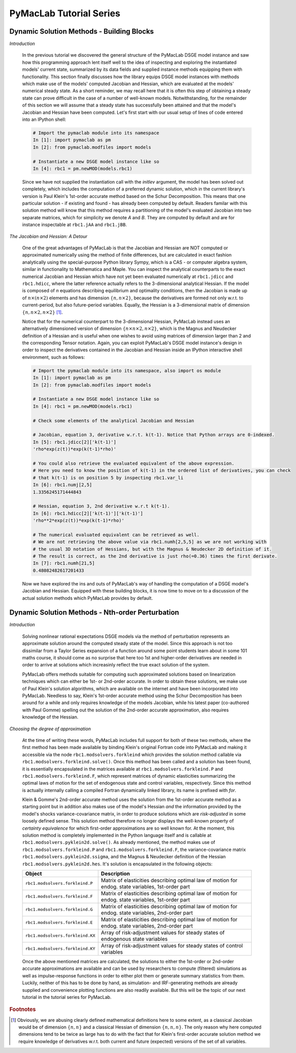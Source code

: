.. index:: cloud; sphinx theme, sphinx theme; cloud

========================
PyMacLab Tutorial Series
========================

Dynamic Solution Methods - Building Blocks
==========================================

*Introduction*

  In the previous tutorial we discovered the general structure of the PyMacLab DSGE model instance and saw how this programming approach lent
  itself well to the idea of inspecting and exploring the instantiated models' current state, summarized by its data fields and supplied
  instance methods equipping them with functionality. This section finally discusses how the library equips DSGE model instances with methods
  which make use of the models' computed Jacobian and Hessian, which are evaluated at the models' numerical steady state. As a short reminder,
  we may recall here that it is often this step of obtaining a steady state can prove difficult in the case of a number of well-known models.
  Notwithstanding, for the remainder of this section we will assume that a steady state has successfully been attained and that the model's
  Jacobian and Hessian have been computed. Let's first start with our usual setup of lines of code entered into an IPython shell:

  .. sourcecode:: ipython

    # Import the pymaclab module into its namespace
    In [1]: import pymaclab as pm
    In [2]: from pymaclab.modfiles import models

    # Instantiate a new DSGE model instance like so
    In [4]: rbc1 = pm.newMOD(models.rbc1)

  Since we have not supplied the instantiation call with the `initlev` argument, the model has been solved out completely, which includes the
  computation of a preferred dynamic solution, which in the current library's version is Paul Klein's 1st-order accurate method based on the
  Schur Decomposition. This means that one particular solution - if existing and found - has already been computed by default. Readers familar
  with this solution method will know that this method requires a partitioning of the model's evaluated Jacobian into two separate matrices, which
  for simplicity we denote `A` and `B`. They are computed by default and are for instance inspectable at ``rbc1.jAA`` and ``rbc1.jBB``.

*The Jacobian and Hessian: A Detour*

  One of the great advantages of PyMacLab is that the Jacobian and Hessian are NOT computed or approximated numerically using the method of finite differences,
  but are calculated in exact fashion analytically using the special-purpose Python library Sympy, which is a CAS - or computer algebra system,
  similar in functionality to Mathematica and Maple. You can inspect the analytical counterparts to the exact numerical Jacobian and Hessian which have not yet
  been evaluated numerically at ``rbc1.jdicc`` and ``rbc1.hdicc``, where the latter reference actually refers to the 3-dimensional analytical
  Hessian. If the model is composed of `n` equations describing equilibrium and optimality conditions, then the Jacobian is made up of
  :math:`n\times\left(n\times 2\right)` elements and has dimension :math:`\left\{n,n\times 2\right\}`, because the derivatives are formed not
  only w.r.t. to current-period, but also future-period variables. Equally, the Hessian is a 3-dimensional matrix of dimension
  :math:`\left\{n,n\times 2,n\times 2\right\}` [#f1]_.

  Notice that for the numerical counterpart to the 3-dimensional Hessian, PyMacLab instead
  uses an alternatively dimensioned version of dimension :math:`\left\{n\times n\times 2,n\times 2\right\}`, which is the Magnus and Neudecker
  definition of a Hessian and is useful when one wishes to avoid using matrices of dimension larger than 2 and the corresponding Tensor notation.
  Again, you can exploit PyMacLab's DSGE model instance's design in order to inspect the derivatives contained in the Jacobian and Hessian
  inside an IPython interactive shell environment, such as follows:

  .. sourcecode:: ipython

    # Import the pymaclab module into its namespace, also import os module
    In [1]: import pymaclab as pm
    In [2]: from pymaclab.modfiles import models

    # Instantiate a new DSGE model instance like so
    In [4]: rbc1 = pm.newMOD(models.rbc1)

    # Check some elements of the analytical Jacobian and Hessian
    
    # Jacobian, equation 3, derivative w.r.t. k(t-1). Notice that Python arrays are 0-indexed.
    In [5]: rbc1.jdicc[2]['k(t-1)']
    'rho*exp(z(t))*exp(k(t-1)*rho)'

    # You could also retrieve the evaluated equivalent of the above expression.
    # Here you need to know the position of k(t-1) in the ordered list of derivatives, you can check
    # that k(t-1) is on position 5 by inspecting rbc1.var_li
    In [6]: rbc1.numj[2,5]
    1.3356245171444843

    # Hessian, equation 3, 2nd derivative w.r.t k(t-1). 
    In [6]: rbc1.hdicc[2]['k(t-1)']['k(t-1)']
    'rho**2*exp(z(t))*exp(k(t-1)*rho)'

    # The numerical evaluated equivalent can be retrieved as well.
    # We are not retrieving the above value via rbc1.numh[2,5,5] as we are not working with
    # the usual 3D notation of Hessians, but with the Magnus & Neudecker 2D definition of it.
    # The result is correct, as the 2nd derivative is just rho(=0.36) times the first derivate.
    In [7]: rbc1.numh[21,5]
    0.48082482617201433

  Now we have explored the ins and outs of PyMacLab's way of handling the computation of a DSGE model's Jacobian and Hessian.
  Equipped with these building blocks, it is now time to move on to a discussion of the actual solution methods which PyMacLab
  provides by default.

Dynamic Solution Methods - Nth-order Perturbation
==================================================

*Introduction*

  Solving nonlinear rational expectations DSGE models via the method of perturbation represents an approximate solution around the computed
  steady state of the model. Since this approach is not too dissimilar from a Taylor Series expansion of a function around some point students
  learn about in some 101 maths course, it should come as no surprise that here too 1st and higher-order derivatives are needed in order to
  arrive at solutions which increasinly reflect the true exact solution of the system.

  PyMacLab offers methods suitable for computing such approximated solutions based on linearization techniques which can either be 1st-
  or 2nd-order accurate. In order to obtain these solutions, we make use of Paul Klein's solution algorithms, which are available on the
  internet and have been incorporated into PyMacLab. Needless to say, Klein's 1st-order accurate method using the Schur Decomposition has been
  around for a while and only requires knowledge of the models Jacobian, while his latest paper (co-authored with Paul Gomme) spelling out the
  solution of the 2nd-order accurate approximation, also requires knowledge of the Hessian.

*Choosing the degree of approximation*

  At the time of writing these words, PyMacLab includes full support for both of these two methods, where the first method has been made available
  by binding Klein's original Fortran code into PyMacLab and making it accessible via the node ``rbc1.modsolvers.forkleind`` which provides the
  solution method callable via ``rbc1.modsolvers.forkleind.solve()``. Once this method has been called and a solution has been found, it is
  essentially encapsulated in the matrices available at ``rbc1.modsolvers.forkleind.P`` and ``rbc1.modsolvers.forkleind.F``, which represent
  matrices of dynamic elasticities summarizing the optimal laws of motion for the set of endogenous state and control variables, respectively.
  Since this method is actually internally calling a compiled Fortran dynamically linked library, its name is prefixed with `for`.

  Klein & Gomme's 2nd-order accurate method uses the solution from the 1st-order accurate method as a starting point but in addition also makes
  use of the model's Hessian `and` the information provided by the model's shocks variance-covariance matrix, in order to produce solutions which
  are `risk-adjusted` in some loosely defined sense. This solution method therefore no longer displays the well-known property of
  `certainty equivalence` for which first-order approximations are so well known for. At the moment, this solution method is completely
  implemented in the Python language itself and is callable at ``rbc1.modsolvers.pyklein2d.solve()``. As already mentioned, the method makes
  use of ``rbc1.modsolvers.forkleind.P`` and ``rbc1.modsolvers.forkleind.F``, the variance-covariance matrix ``rbc1.modsolvers.pyklein2d.ssigma``,
  and the Magnus & Neudecker definition of the Hessian ``rbc1.modsolvers.pyklein2d.hes``. It's solution is encapsulated in the following objects:

  +------------------------------------+----------------------------------------------------------------------------------------------------+
  | Object                             |                                  Description                                                       |
  +====================================+====================================================================================================+
  |``rbc1.modsolvers.forkleind.P``     | Matrix of elasticities describing optimal law of motion for endog. state variables, 1st-order part |
  +------------------------------------+----------------------------------------------------------------------------------------------------+
  |``rbc1.modsolvers.forkleind.F``     | Matrix of elasticities describing optimal law of motion for endog. state variables, 1st-order part |
  +------------------------------------+----------------------------------------------------------------------------------------------------+
  |``rbc1.modsolvers.forkleind.G``     | Matrix of elasticities describing optimal law of motion for endog. state variables, 2nd-order part |
  +------------------------------------+----------------------------------------------------------------------------------------------------+
  |``rbc1.modsolvers.forkleind.E``     | Matrix of elasticities describing optimal law of motion for endog. state variables, 2nd-order part |
  +------------------------------------+----------------------------------------------------------------------------------------------------+
  |``rbc1.modsolvers.forkleind.KX``    | Array of risk-adjustment values for steady states of endogenous state variables                    |
  +------------------------------------+----------------------------------------------------------------------------------------------------+
  |``rbc1.modsolvers.forkleind.KY``    | Array of risk-adjustment values for steady states of control variables                             |
  +------------------------------------+----------------------------------------------------------------------------------------------------+

  Once the above mentioned matrices are calculated, the solutions to either the 1st-order or 2nd-order accurate approximations are available
  and can be used by researchers to compute (filtered) simulations as well as impulse-response functions in order to either plot them or
  generate summary statistics from them. Luckily, neither of this has to be done by hand, as simulation- and IRF-generating methods are already
  supplied and convenience plotting functions are also readily available. But this will be the topic of our next tutorial in the tutorial series
  for PyMacLab.
    


.. rubric:: Footnotes

.. [#f1] Obviously, we are abusing clearly defined mathematical definitions here to some extent, as a classical Jacobian would be
         of dimension :math:`\left\{n,n\right\}` and a classical Hessian of dimension :math:`\left\{n,n,n\right\}`. The only reason
         why here computed dimensions tend to be twice as large has to do with the fact that for Klein's first-order accurate solution
         method we require knowledge of derivatives w.r.t. both current and future (expected) versions of the set of all variables.
